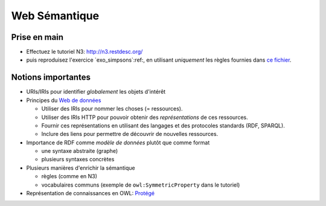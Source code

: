 ================
 Web Sémantique
================

Prise en main
=============

* Effectuez le tutoriel N3: http://n3.restdesc.org/
* puis reproduisez l'exercice `exo_simpsons`:ref:,
  en utilisant *uniquement* les règles fournies dans
  `ce fichier <../_static/rules.n3>`_.


Notions importantes
===================

* URIs/IRIs pour identifier *globalement* les objets d'intérêt
  
* Principes du `Web de données <http://www.w3.org/DesignIssues/LinkedData.html>`_
  
  - Utiliser des IRIs pour nommer les choses (= ressources).
  - Utiliser des IRIs HTTP pour pouvoir obtenir des *représentations* de ces
    ressources.
  - Fournir ces représentations en utilisant des langages et des protocoles
    standards (RDF, SPARQL).
  - Inclure des liens pour permettre de découvrir de nouvelles ressources.

* Importance de RDF comme *modèle de données* plutôt que comme format

  - une syntaxe abstraite (graphe)
  - plusieurs syntaxes concrètes

* Plusieurs manières d'enrichir la sémantique

  - règles (comme en N3)
  - vocabulaires communs (exemple de ``owl:SymmetricProperty`` dans le tutoriel)

* Représentation de connaissances en OWL:
  `Protégé <http://protege.stanford.edu/>`_
